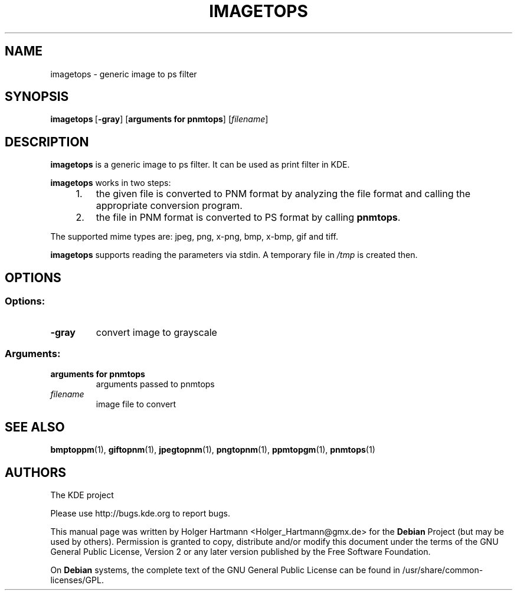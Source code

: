 .TH IMAGETOPS 1 "Jun 2006" "K Desktop Environment" "Generic Image to PS Filter"
.SH NAME
imagetops
\- generic image to ps filter
.SH SYNOPSIS
.BR imagetops \ [ \-gray ]\ [ arguments\ for\ pnmtops ]
.RI [  filename ]
.SH DESCRIPTION
\fBimagetops\fP is a generic image to ps filter. It can be used as print filter in KDE.
.sp 1
\fBimagetops\fP works in two steps:
.IP "    1."
the given file is converted to PNM format by analyzing the file format and calling the appropriate conversion program.
.IP "    2."
the file in PNM format is converted to PS format by calling \fBpnmtops\fP.
.PP
The supported mime types are: jpeg, png, x\-png, bmp, x\-bmp, gif and tiff.
.sp 1
\fBimagetops\fP supports reading the parameters via stdin. A temporary file in \fI/tmp\fP is created then.
.SH OPTIONS
.SS Options:
.TP
.B  \-gray
convert image to grayscale
.SS Arguments:
.TP
.B arguments for pnmtops
arguments passed to pnmtops
.TP
.I filename
image file to convert
.SH SEE ALSO
.BR bmptoppm (1),\  giftopnm (1),\  jpegtopnm (1),\  pngtopnm (1),\  ppmtopgm (1),\  pnmtops (1)
.SH AUTHORS
.nf
The KDE project
.br

.br
.fi
Please use http://bugs.kde.org to report bugs.
.PP
This manual page was written by Holger Hartmann <Holger_Hartmann@gmx.de> for the \fBDebian\fP Project (but may be used by others). Permission is granted to copy, distribute and/or modify this document under the terms of the GNU General Public License, Version 2 or any later version published by the Free Software Foundation.
.PP
On \fBDebian\fP systems, the complete text of the GNU General Public License can be found in /usr/share/common\-licenses/GPL.
